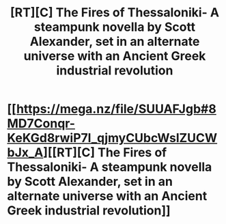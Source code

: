 #+TITLE: [RT][C] The Fires of Thessaloniki- A steampunk novella by Scott Alexander, set in an alternate universe with an Ancient Greek industrial revolution

* [[https://mega.nz/file/SUUAFJgb#8MD7Conqr-KeKGd8rwiP7l_qjmyCUbcWslZUCWbJx_A][[RT][C] The Fires of Thessaloniki- A steampunk novella by Scott Alexander, set in an alternate universe with an Ancient Greek industrial revolution]]
:PROPERTIES:
:Author: Brassica_Rex
:Score: 1
:DateUnix: 1621174114.0
:FlairText: RT
:END:
